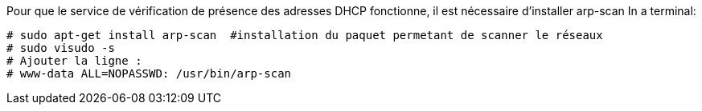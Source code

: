 Pour que le service de vérification de présence des adresses DHCP fonctionne, il est nécessaire d'installer arp-scan
In a terminal:
----
# sudo apt-get install arp-scan  #installation du paquet permetant de scanner le réseaux
# sudo visudo -s
# Ajouter la ligne :
# www-data ALL=NOPASSWD: /usr/bin/arp-scan
----